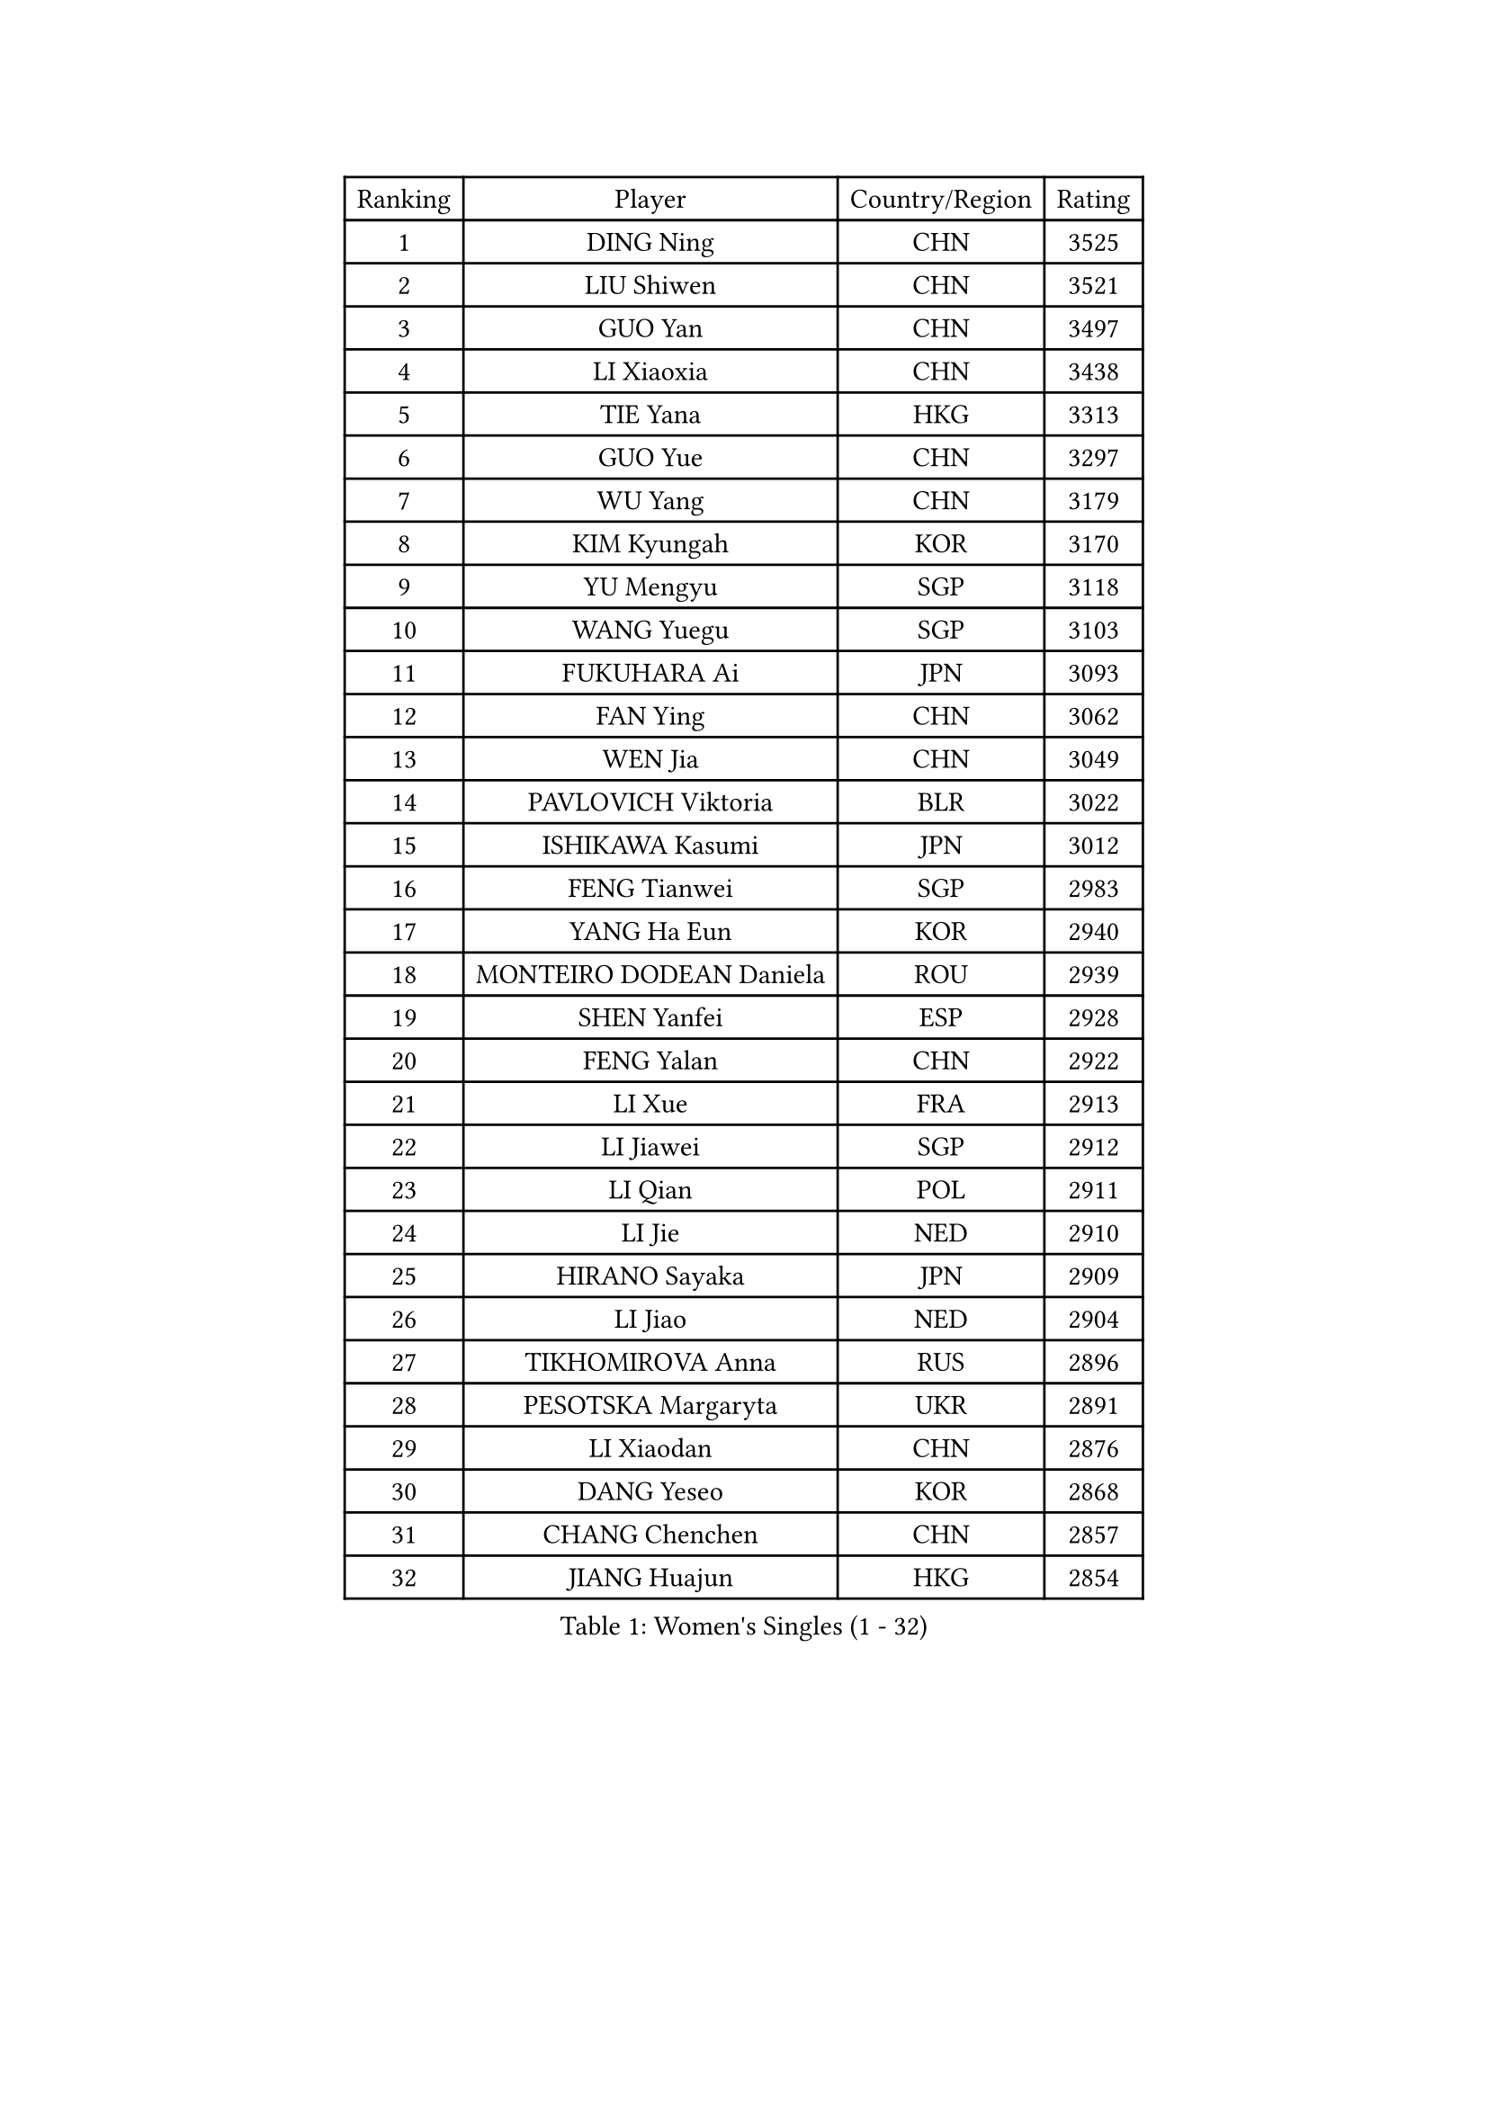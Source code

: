 
#set text(font: ("Courier New", "NSimSun"))
#figure(
  caption: "Women's Singles (1 - 32)",
    table(
      columns: 4,
      [Ranking], [Player], [Country/Region], [Rating],
      [1], [DING Ning], [CHN], [3525],
      [2], [LIU Shiwen], [CHN], [3521],
      [3], [GUO Yan], [CHN], [3497],
      [4], [LI Xiaoxia], [CHN], [3438],
      [5], [TIE Yana], [HKG], [3313],
      [6], [GUO Yue], [CHN], [3297],
      [7], [WU Yang], [CHN], [3179],
      [8], [KIM Kyungah], [KOR], [3170],
      [9], [YU Mengyu], [SGP], [3118],
      [10], [WANG Yuegu], [SGP], [3103],
      [11], [FUKUHARA Ai], [JPN], [3093],
      [12], [FAN Ying], [CHN], [3062],
      [13], [WEN Jia], [CHN], [3049],
      [14], [PAVLOVICH Viktoria], [BLR], [3022],
      [15], [ISHIKAWA Kasumi], [JPN], [3012],
      [16], [FENG Tianwei], [SGP], [2983],
      [17], [YANG Ha Eun], [KOR], [2940],
      [18], [MONTEIRO DODEAN Daniela], [ROU], [2939],
      [19], [SHEN Yanfei], [ESP], [2928],
      [20], [FENG Yalan], [CHN], [2922],
      [21], [LI Xue], [FRA], [2913],
      [22], [LI Jiawei], [SGP], [2912],
      [23], [LI Qian], [POL], [2911],
      [24], [LI Jie], [NED], [2910],
      [25], [HIRANO Sayaka], [JPN], [2909],
      [26], [LI Jiao], [NED], [2904],
      [27], [TIKHOMIROVA Anna], [RUS], [2896],
      [28], [PESOTSKA Margaryta], [UKR], [2891],
      [29], [LI Xiaodan], [CHN], [2876],
      [30], [DANG Yeseo], [KOR], [2868],
      [31], [CHANG Chenchen], [CHN], [2857],
      [32], [JIANG Huajun], [HKG], [2854],
    )
  )#pagebreak()

#set text(font: ("Courier New", "NSimSun"))
#figure(
  caption: "Women's Singles (33 - 64)",
    table(
      columns: 4,
      [Ranking], [Player], [Country/Region], [Rating],
      [33], [LEE Eunhee], [KOR], [2853],
      [34], [SEOK Hajung], [KOR], [2839],
      [35], [NI Xia Lian], [LUX], [2833],
      [36], [MOON Hyunjung], [KOR], [2830],
      [37], [SUN Beibei], [SGP], [2820],
      [38], [LIU Jia], [AUT], [2818],
      [39], [CHEN Meng], [CHN], [2808],
      [40], [IVANCAN Irene], [GER], [2804],
      [41], [WU Jiaduo], [GER], [2786],
      [42], [RI Myong Sun], [PRK], [2775],
      [43], [FUJII Hiroko], [JPN], [2772],
      [44], [SKOV Mie], [DEN], [2769],
      [45], [POTA Georgina], [HUN], [2755],
      [46], [#text(gray, "GAO Jun")], [USA], [2751],
      [47], [WANG Xuan], [CHN], [2733],
      [48], [MORIZONO Misaki], [JPN], [2720],
      [49], [KOMWONG Nanthana], [THA], [2710],
      [50], [JEON Jihee], [KOR], [2699],
      [51], [CHEN Szu-Yu], [TPE], [2695],
      [52], [KIM Jong], [PRK], [2689],
      [53], [#text(gray, "YAO Yan")], [CHN], [2681],
      [54], [YOON Sunae], [KOR], [2678],
      [55], [SAMARA Elizabeta], [ROU], [2671],
      [56], [WAKAMIYA Misako], [JPN], [2663],
      [57], [PARK Miyoung], [KOR], [2662],
      [58], [PARTYKA Natalia], [POL], [2648],
      [59], [STRBIKOVA Renata], [CZE], [2648],
      [60], [PRIVALOVA Alexandra], [BLR], [2644],
      [61], [LI Qiangbing], [AUT], [2642],
      [62], [TASHIRO Saki], [JPN], [2641],
      [63], [ISHIGAKI Yuka], [JPN], [2641],
      [64], [VACENOVSKA Iveta], [CZE], [2637],
    )
  )#pagebreak()

#set text(font: ("Courier New", "NSimSun"))
#figure(
  caption: "Women's Singles (65 - 96)",
    table(
      columns: 4,
      [Ranking], [Player], [Country/Region], [Rating],
      [65], [SUH Hyo Won], [KOR], [2632],
      [66], [LANG Kristin], [GER], [2630],
      [67], [MOLNAR Cornelia], [CRO], [2617],
      [68], [PAVLOVICH Veronika], [BLR], [2608],
      [69], [FEHER Gabriela], [SRB], [2606],
      [70], [BARTHEL Zhenqi], [GER], [2603],
      [71], [LEE Ho Ching], [HKG], [2596],
      [72], [SONG Maeum], [KOR], [2593],
      [73], [TAN Wenling], [ITA], [2592],
      [74], [LEE I-Chen], [TPE], [2590],
      [75], [CHENG I-Ching], [TPE], [2586],
      [76], [SOLJA Amelie], [AUT], [2584],
      [77], [BOROS Tamara], [CRO], [2583],
      [78], [NG Wing Nam], [HKG], [2578],
      [79], [GRUNDISCH Carole], [FRA], [2576],
      [80], [LOVAS Petra], [HUN], [2574],
      [81], [EKHOLM Matilda], [SWE], [2573],
      [82], [ZHENG Jiaqi], [USA], [2571],
      [83], [FADEEVA Oxana], [RUS], [2571],
      [84], [BALAZOVA Barbora], [SVK], [2553],
      [85], [PASKAUSKIENE Ruta], [LTU], [2547],
      [86], [CECHOVA Dana], [CZE], [2547],
      [87], [HAPONOVA Hanna], [UKR], [2547],
      [88], [ZHU Yuling], [CHN], [2546],
      [89], [XIAN Yifang], [FRA], [2541],
      [90], [ODOROVA Eva], [SVK], [2540],
      [91], [CREEMERS Linda], [NED], [2536],
      [92], [TIAN Yuan], [CRO], [2535],
      [93], [ERDELJI Anamaria], [SRB], [2519],
      [94], [WU Xue], [DOM], [2508],
      [95], [HU Melek], [TUR], [2504],
      [96], [WANG Chen], [CHN], [2501],
    )
  )#pagebreak()

#set text(font: ("Courier New", "NSimSun"))
#figure(
  caption: "Women's Singles (97 - 128)",
    table(
      columns: 4,
      [Ranking], [Player], [Country/Region], [Rating],
      [97], [STEFANSKA Kinga], [POL], [2500],
      [98], [YAMANASHI Yuri], [JPN], [2489],
      [99], [LAY Jian Fang], [AUS], [2486],
      [100], [STEFANOVA Nikoleta], [ITA], [2479],
      [101], [NGUYEN Thi Viet Linh], [VIE], [2478],
      [102], [RAMIREZ Sara], [ESP], [2477],
      [103], [WINTER Sabine], [GER], [2465],
      [104], [LIN Chia-Hui], [TPE], [2460],
      [105], [MAI Hoang My Trang], [VIE], [2454],
      [106], [FUKUOKA Haruna], [JPN], [2451],
      [107], [KIM Hye Song], [PRK], [2448],
      [108], [KREKINA Svetlana], [RUS], [2441],
      [109], [KANG Misoon], [KOR], [2434],
      [110], [#text(gray, "GANINA Svetlana")], [RUS], [2430],
      [111], [BILENKO Tetyana], [UKR], [2423],
      [112], [RI Mi Gyong], [PRK], [2420],
      [113], [MISIKONYTE Lina], [LTU], [2417],
      [114], [MIKHAILOVA Polina], [RUS], [2412],
      [115], [CHOI Moonyoung], [KOR], [2411],
      [116], [DVORAK Galia], [ESP], [2406],
      [117], [NOSKOVA Yana], [RUS], [2405],
      [118], [#text(gray, "HE Sirin")], [TUR], [2396],
      [119], [TOTH Krisztina], [HUN], [2393],
      [120], [LI Chunli], [NZL], [2392],
      [121], [RAO Jingwen], [CHN], [2391],
      [122], [XIAO Maria], [ESP], [2390],
      [123], [DRINKHALL Joanna], [ENG], [2381],
      [124], [ZHANG Mo], [CAN], [2380],
      [125], [#text(gray, "SCHALL Elke")], [GER], [2376],
      [126], [JIA Jun], [CHN], [2375],
      [127], [HUANG MENDES Lei], [POR], [2374],
      [128], [BEH Lee Wei], [MAS], [2372],
    )
  )